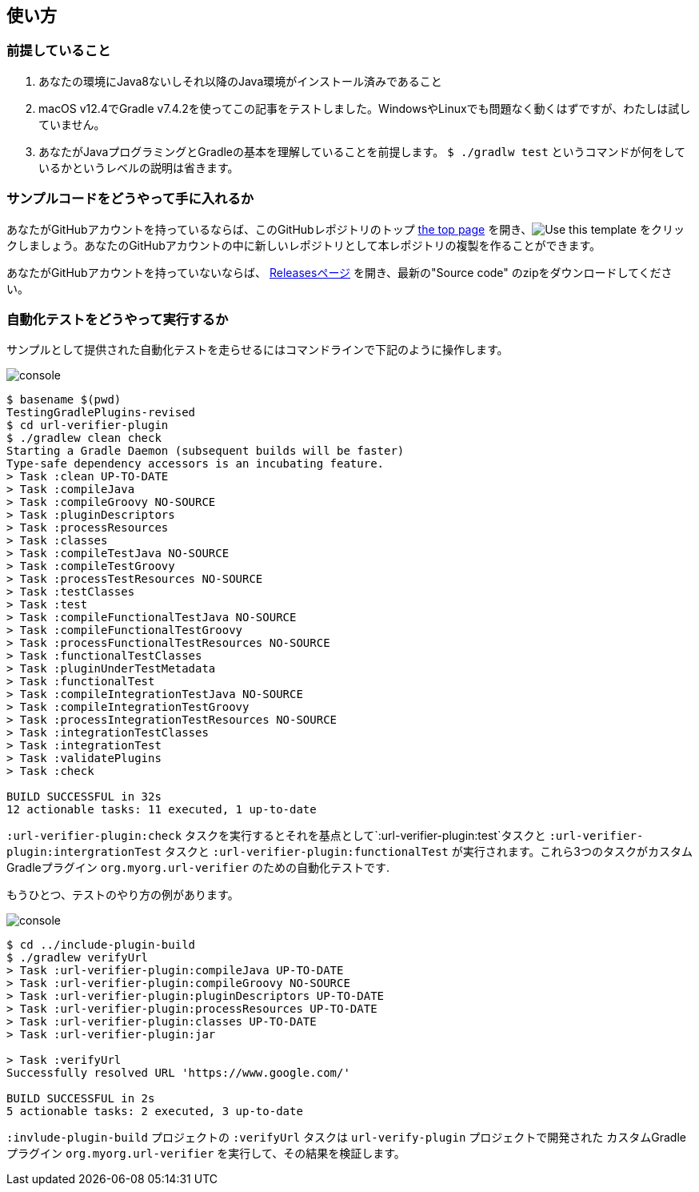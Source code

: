 
== 使い方

=== 前提していること

1. あなたの環境にJava8ないしそれ以降のJava環境がインストール済みであること
2. macOS v12.4でGradle v7.4.2を使ってこの記事をテストしました。WindowsやLinuxでも問題なく動くはずですが、わたしは試していません。
3. あなたがJavaプログラミングとGradleの基本を理解していることを前提します。 `$ ./gradlw test` というコマンドが何をしているかというレベルの説明は省きます。

=== サンプルコードをどうやって手に入れるか

あなたがGitHubアカウントを持っているならば、このGitHubレポジトリのトップ link:https://github.com/kazurayam/TestingGradlePlugins-revised[the top page] を開き、image:https://img.shields.io/badge/-Use%20this%20template-brightgreen[Use this template] をクリックしましょう。あなたのGitHubアカウントの中に新しいレポジトリとして本レポジトリの複製を作ることができます。

あなたがGitHubアカウントを持っていないならば、 link:https://github.com/kazurayam/TestingGradlePlugins-revised/releases/[Releasesページ] を開き、最新の"Source code" のzipをダウンロードしてください。

=== 自動化テストをどうやって実行するか

サンプルとして提供された自動化テストを走らせるにはコマンドラインで下記のように操作します。

image:console.png[]
----
$ basename $(pwd)
TestingGradlePlugins-revised
$ cd url-verifier-plugin
$ ./gradlew clean check
Starting a Gradle Daemon (subsequent builds will be faster)
Type-safe dependency accessors is an incubating feature.
> Task :clean UP-TO-DATE
> Task :compileJava
> Task :compileGroovy NO-SOURCE
> Task :pluginDescriptors
> Task :processResources
> Task :classes
> Task :compileTestJava NO-SOURCE
> Task :compileTestGroovy
> Task :processTestResources NO-SOURCE
> Task :testClasses
> Task :test
> Task :compileFunctionalTestJava NO-SOURCE
> Task :compileFunctionalTestGroovy
> Task :processFunctionalTestResources NO-SOURCE
> Task :functionalTestClasses
> Task :pluginUnderTestMetadata
> Task :functionalTest
> Task :compileIntegrationTestJava NO-SOURCE
> Task :compileIntegrationTestGroovy
> Task :processIntegrationTestResources NO-SOURCE
> Task :integrationTestClasses
> Task :integrationTest
> Task :validatePlugins
> Task :check

BUILD SUCCESSFUL in 32s
12 actionable tasks: 11 executed, 1 up-to-date
----


`:url-verifier-plugin:check` タスクを実行するとそれを基点として`:url-verifier-plugin:test`タスクと `:url-verifier-plugin:intergrationTest` タスクと `:url-verifier-plugin:functionalTest` が実行されます。これら3つのタスクがカスタムGradleプラグイン `org.myorg.url-verifier` のための自動化テストです.

もうひとつ、テストのやり方の例があります。

image:console.png[]
----
$ cd ../include-plugin-build
$ ./gradlew verifyUrl
> Task :url-verifier-plugin:compileJava UP-TO-DATE
> Task :url-verifier-plugin:compileGroovy NO-SOURCE
> Task :url-verifier-plugin:pluginDescriptors UP-TO-DATE
> Task :url-verifier-plugin:processResources UP-TO-DATE
> Task :url-verifier-plugin:classes UP-TO-DATE
> Task :url-verifier-plugin:jar

> Task :verifyUrl
Successfully resolved URL 'https://www.google.com/'

BUILD SUCCESSFUL in 2s
5 actionable tasks: 2 executed, 3 up-to-date
----

`:invlude-plugin-build` プロジェクトの `:verifyUrl` タスクは `url-verify-plugin` プロジェクトで開発された カスタムGradleプラグイン `org.myorg.url-verifier` を実行して、その結果を検証します。

